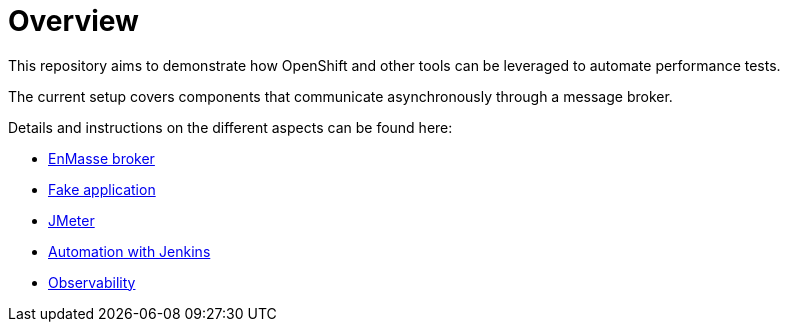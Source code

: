 = Overview
ifdef::env-github[]
:tip-caption: :bulb:
:note-caption: :information_source:
:important-caption: :heavy_exclamation_mark:
:caution-caption: :fire:
:warning-caption: :warning:
endif::[]
ifndef::env-github[]
:imagesdir: ./
endif::[]
:toc:
:toc-placement!:

This repository aims to demonstrate how OpenShift and other tools can be leveraged to automate performance tests.

The current setup covers components that communicate asynchronously through a message broker.

Details and instructions on the different aspects can be found here:

* <<./enmasse/README.adoc#,EnMasse broker>>
* <<./camel-amq-fakeapp/README.adoc#,Fake application>>
* <<./jmeter/README.adoc#,JMeter>>
* <<./jenkins/README.adoc#,Automation with Jenkins>>
* <<./observability/README.adoc#,Observability>>

